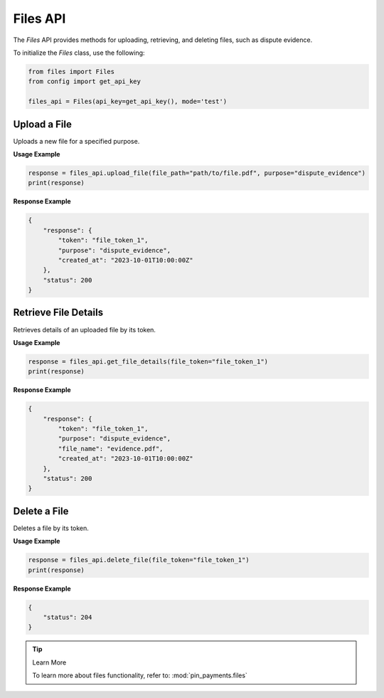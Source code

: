 Files API
=========

The `Files` API provides methods for uploading, retrieving, and deleting files, such as dispute evidence.


To initialize the `Files` class, use the following:

.. code-block:: python

    from files import Files
    from config import get_api_key

    files_api = Files(api_key=get_api_key(), mode='test')

Upload a File
-------------

Uploads a new file for a specified purpose.

**Usage Example**

.. code-block:: python

    response = files_api.upload_file(file_path="path/to/file.pdf", purpose="dispute_evidence")
    print(response)

**Response Example**

.. code-block:: json

    {
        "response": {
            "token": "file_token_1",
            "purpose": "dispute_evidence",
            "created_at": "2023-10-01T10:00:00Z"
        },
        "status": 200
    }


Retrieve File Details
---------------------

Retrieves details of an uploaded file by its token.

**Usage Example**

.. code-block:: python

    response = files_api.get_file_details(file_token="file_token_1")
    print(response)

**Response Example**

.. code-block:: json

    {
        "response": {
            "token": "file_token_1",
            "purpose": "dispute_evidence",
            "file_name": "evidence.pdf",
            "created_at": "2023-10-01T10:00:00Z"
        },
        "status": 200
    }


Delete a File
-------------

Deletes a file by its token.

**Usage Example**

.. code-block:: python

    response = files_api.delete_file(file_token="file_token_1")
    print(response)

**Response Example**

.. code-block:: json

    {
        "status": 204
    }

.. tip:: Learn More

    To learn more about files functionality, refer to: :mod:`pin_payments.files`
